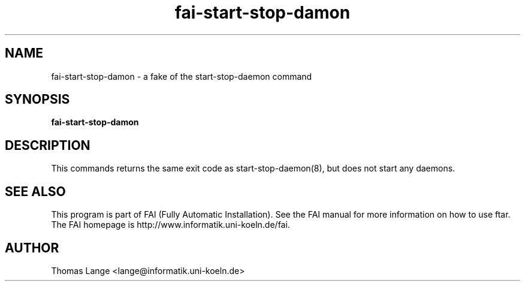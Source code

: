 .\"                                      Hey, EMACS: -*- nroff -*-
.TH fai-start-stop-damon 8 "july 2003" "FAI 2.5"
.\" Please adjust this date whenever revising the manpage.
.\"
.\" Some roff macros, for reference:
.\" .nh        disable hyphenation
.\" .hy        enable hyphenation
.\" .ad l      left justify
.\" .ad b      justify to both left and right margins
.\" .nf        disable filling
.\" .fi        enable filling
.\" .br        insert line break
.\" .sp <n>    insert n+1 empty lines
.\" for manpage-specific macros, see man(7)
.SH NAME
fai-start-stop-damon \- a fake of the start-stop-daemon command
.SH SYNOPSIS
.B fai-start-stop-damon
.SH DESCRIPTION

This commands returns the same exit code as start-stop-daemon(8), but
does not start any daemons.

.SH SEE ALSO
.br
This program is part of FAI (Fully Automatic Installation).  See the FAI manual
for more information on how to use ftar.  The FAI homepage is http://www.informatik.uni-koeln.de/fai.
.SH AUTHOR
Thomas Lange <lange@informatik.uni-koeln.de>
